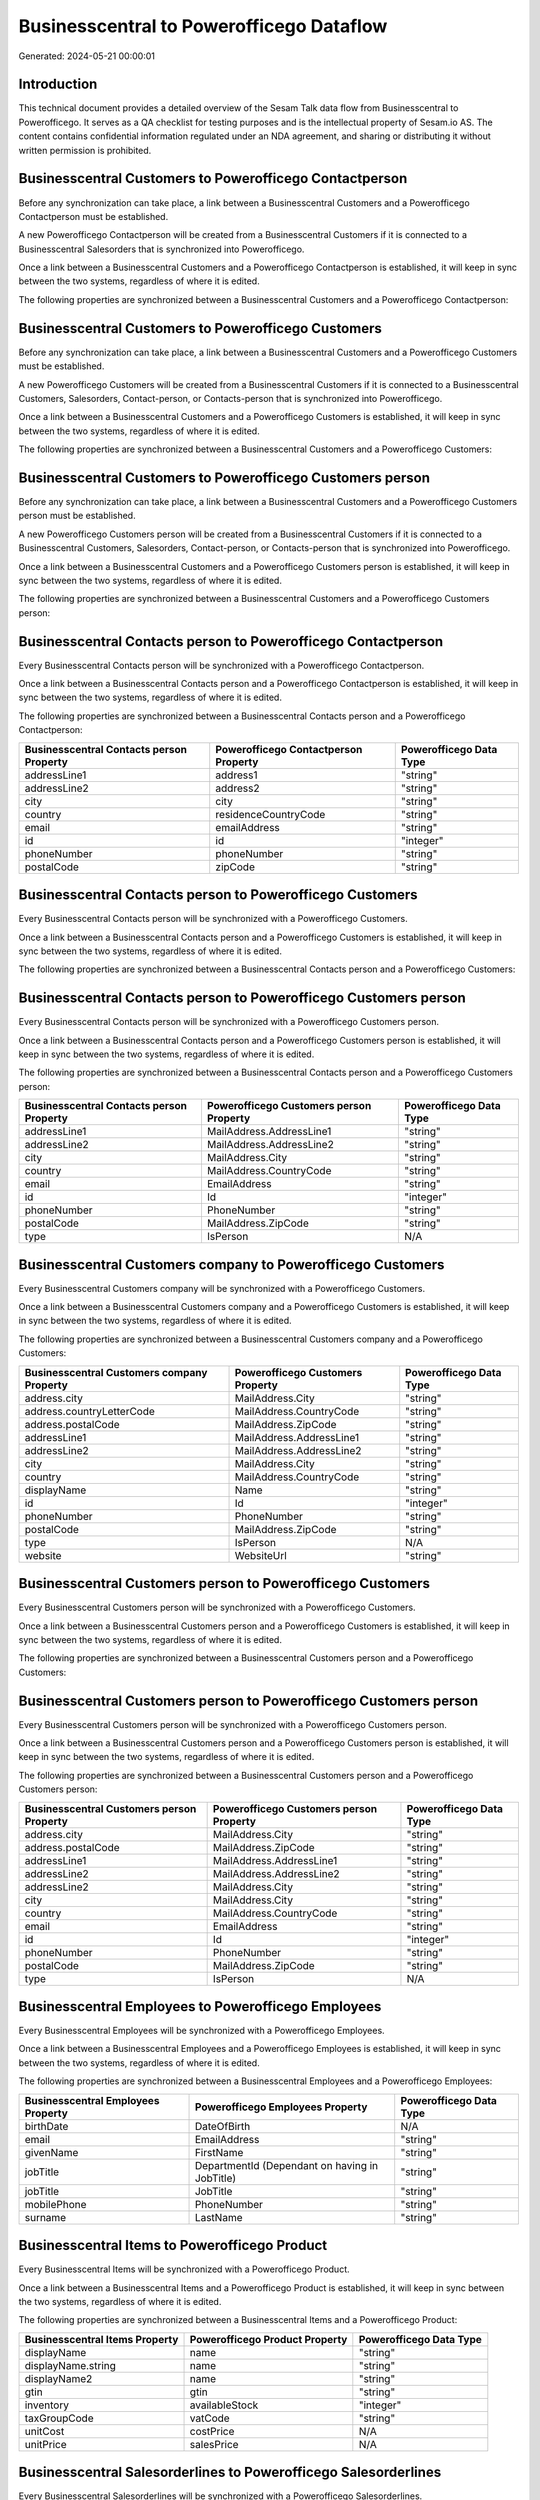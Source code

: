 =========================================
Businesscentral to Powerofficego Dataflow
=========================================

Generated: 2024-05-21 00:00:01

Introduction
------------

This technical document provides a detailed overview of the Sesam Talk data flow from Businesscentral to Powerofficego. It serves as a QA checklist for testing purposes and is the intellectual property of Sesam.io AS. The content contains confidential information regulated under an NDA agreement, and sharing or distributing it without written permission is prohibited.

Businesscentral Customers to Powerofficego Contactperson
--------------------------------------------------------
Before any synchronization can take place, a link between a Businesscentral Customers and a Powerofficego Contactperson must be established.

A new Powerofficego Contactperson will be created from a Businesscentral Customers if it is connected to a Businesscentral Salesorders that is synchronized into Powerofficego.

Once a link between a Businesscentral Customers and a Powerofficego Contactperson is established, it will keep in sync between the two systems, regardless of where it is edited.

The following properties are synchronized between a Businesscentral Customers and a Powerofficego Contactperson:

.. list-table::
   :header-rows: 1

   * - Businesscentral Customers Property
     - Powerofficego Contactperson Property
     - Powerofficego Data Type


Businesscentral Customers to Powerofficego Customers
----------------------------------------------------
Before any synchronization can take place, a link between a Businesscentral Customers and a Powerofficego Customers must be established.

A new Powerofficego Customers will be created from a Businesscentral Customers if it is connected to a Businesscentral Customers, Salesorders, Contact-person, or Contacts-person that is synchronized into Powerofficego.

Once a link between a Businesscentral Customers and a Powerofficego Customers is established, it will keep in sync between the two systems, regardless of where it is edited.

The following properties are synchronized between a Businesscentral Customers and a Powerofficego Customers:

.. list-table::
   :header-rows: 1

   * - Businesscentral Customers Property
     - Powerofficego Customers Property
     - Powerofficego Data Type


Businesscentral Customers to Powerofficego Customers person
-----------------------------------------------------------
Before any synchronization can take place, a link between a Businesscentral Customers and a Powerofficego Customers person must be established.

A new Powerofficego Customers person will be created from a Businesscentral Customers if it is connected to a Businesscentral Customers, Salesorders, Contact-person, or Contacts-person that is synchronized into Powerofficego.

Once a link between a Businesscentral Customers and a Powerofficego Customers person is established, it will keep in sync between the two systems, regardless of where it is edited.

The following properties are synchronized between a Businesscentral Customers and a Powerofficego Customers person:

.. list-table::
   :header-rows: 1

   * - Businesscentral Customers Property
     - Powerofficego Customers person Property
     - Powerofficego Data Type


Businesscentral Contacts person to Powerofficego Contactperson
--------------------------------------------------------------
Every Businesscentral Contacts person will be synchronized with a Powerofficego Contactperson.

Once a link between a Businesscentral Contacts person and a Powerofficego Contactperson is established, it will keep in sync between the two systems, regardless of where it is edited.

The following properties are synchronized between a Businesscentral Contacts person and a Powerofficego Contactperson:

.. list-table::
   :header-rows: 1

   * - Businesscentral Contacts person Property
     - Powerofficego Contactperson Property
     - Powerofficego Data Type
   * - addressLine1
     - address1
     - "string"
   * - addressLine2
     - address2
     - "string"
   * - city
     - city
     - "string"
   * - country
     - residenceCountryCode
     - "string"
   * - email
     - emailAddress
     - "string"
   * - id
     - id
     - "integer"
   * - phoneNumber
     - phoneNumber
     - "string"
   * - postalCode
     - zipCode
     - "string"


Businesscentral Contacts person to Powerofficego Customers
----------------------------------------------------------
Every Businesscentral Contacts person will be synchronized with a Powerofficego Customers.

Once a link between a Businesscentral Contacts person and a Powerofficego Customers is established, it will keep in sync between the two systems, regardless of where it is edited.

The following properties are synchronized between a Businesscentral Contacts person and a Powerofficego Customers:

.. list-table::
   :header-rows: 1

   * - Businesscentral Contacts person Property
     - Powerofficego Customers Property
     - Powerofficego Data Type


Businesscentral Contacts person to Powerofficego Customers person
-----------------------------------------------------------------
Every Businesscentral Contacts person will be synchronized with a Powerofficego Customers person.

Once a link between a Businesscentral Contacts person and a Powerofficego Customers person is established, it will keep in sync between the two systems, regardless of where it is edited.

The following properties are synchronized between a Businesscentral Contacts person and a Powerofficego Customers person:

.. list-table::
   :header-rows: 1

   * - Businesscentral Contacts person Property
     - Powerofficego Customers person Property
     - Powerofficego Data Type
   * - addressLine1
     - MailAddress.AddressLine1
     - "string"
   * - addressLine2
     - MailAddress.AddressLine2
     - "string"
   * - city
     - MailAddress.City
     - "string"
   * - country
     - MailAddress.CountryCode
     - "string"
   * - email
     - EmailAddress
     - "string"
   * - id
     - Id
     - "integer"
   * - phoneNumber
     - PhoneNumber
     - "string"
   * - postalCode
     - MailAddress.ZipCode
     - "string"
   * - type
     - IsPerson
     - N/A


Businesscentral Customers company to Powerofficego Customers
------------------------------------------------------------
Every Businesscentral Customers company will be synchronized with a Powerofficego Customers.

Once a link between a Businesscentral Customers company and a Powerofficego Customers is established, it will keep in sync between the two systems, regardless of where it is edited.

The following properties are synchronized between a Businesscentral Customers company and a Powerofficego Customers:

.. list-table::
   :header-rows: 1

   * - Businesscentral Customers company Property
     - Powerofficego Customers Property
     - Powerofficego Data Type
   * - address.city
     - MailAddress.City
     - "string"
   * - address.countryLetterCode
     - MailAddress.CountryCode
     - "string"
   * - address.postalCode
     - MailAddress.ZipCode
     - "string"
   * - addressLine1
     - MailAddress.AddressLine1
     - "string"
   * - addressLine2
     - MailAddress.AddressLine2
     - "string"
   * - city
     - MailAddress.City
     - "string"
   * - country
     - MailAddress.CountryCode
     - "string"
   * - displayName
     - Name
     - "string"
   * - id
     - Id
     - "integer"
   * - phoneNumber
     - PhoneNumber
     - "string"
   * - postalCode
     - MailAddress.ZipCode
     - "string"
   * - type
     - IsPerson
     - N/A
   * - website
     - WebsiteUrl
     - "string"


Businesscentral Customers person to Powerofficego Customers
-----------------------------------------------------------
Every Businesscentral Customers person will be synchronized with a Powerofficego Customers.

Once a link between a Businesscentral Customers person and a Powerofficego Customers is established, it will keep in sync between the two systems, regardless of where it is edited.

The following properties are synchronized between a Businesscentral Customers person and a Powerofficego Customers:

.. list-table::
   :header-rows: 1

   * - Businesscentral Customers person Property
     - Powerofficego Customers Property
     - Powerofficego Data Type


Businesscentral Customers person to Powerofficego Customers person
------------------------------------------------------------------
Every Businesscentral Customers person will be synchronized with a Powerofficego Customers person.

Once a link between a Businesscentral Customers person and a Powerofficego Customers person is established, it will keep in sync between the two systems, regardless of where it is edited.

The following properties are synchronized between a Businesscentral Customers person and a Powerofficego Customers person:

.. list-table::
   :header-rows: 1

   * - Businesscentral Customers person Property
     - Powerofficego Customers person Property
     - Powerofficego Data Type
   * - address.city
     - MailAddress.City
     - "string"
   * - address.postalCode
     - MailAddress.ZipCode
     - "string"
   * - addressLine1
     - MailAddress.AddressLine1
     - "string"
   * - addressLine2
     - MailAddress.AddressLine2
     - "string"
   * - addressLine2
     - MailAddress.City
     - "string"
   * - city
     - MailAddress.City
     - "string"
   * - country
     - MailAddress.CountryCode
     - "string"
   * - email
     - EmailAddress
     - "string"
   * - id
     - Id
     - "integer"
   * - phoneNumber
     - PhoneNumber
     - "string"
   * - postalCode
     - MailAddress.ZipCode
     - "string"
   * - type
     - IsPerson
     - N/A


Businesscentral Employees to Powerofficego Employees
----------------------------------------------------
Every Businesscentral Employees will be synchronized with a Powerofficego Employees.

Once a link between a Businesscentral Employees and a Powerofficego Employees is established, it will keep in sync between the two systems, regardless of where it is edited.

The following properties are synchronized between a Businesscentral Employees and a Powerofficego Employees:

.. list-table::
   :header-rows: 1

   * - Businesscentral Employees Property
     - Powerofficego Employees Property
     - Powerofficego Data Type
   * - birthDate
     - DateOfBirth
     - N/A
   * - email
     - EmailAddress
     - "string"
   * - givenName
     - FirstName
     - "string"
   * - jobTitle
     - DepartmentId (Dependant on having  in JobTitle)
     - "string"
   * - jobTitle
     - JobTitle
     - "string"
   * - mobilePhone
     - PhoneNumber
     - "string"
   * - surname
     - LastName
     - "string"


Businesscentral Items to Powerofficego Product
----------------------------------------------
Every Businesscentral Items will be synchronized with a Powerofficego Product.

Once a link between a Businesscentral Items and a Powerofficego Product is established, it will keep in sync between the two systems, regardless of where it is edited.

The following properties are synchronized between a Businesscentral Items and a Powerofficego Product:

.. list-table::
   :header-rows: 1

   * - Businesscentral Items Property
     - Powerofficego Product Property
     - Powerofficego Data Type
   * - displayName
     - name
     - "string"
   * - displayName.string
     - name
     - "string"
   * - displayName2
     - name
     - "string"
   * - gtin
     - gtin
     - "string"
   * - inventory
     - availableStock
     - "integer"
   * - taxGroupCode
     - vatCode
     - "string"
   * - unitCost
     - costPrice
     - N/A
   * - unitPrice
     - salesPrice
     - N/A


Businesscentral Salesorderlines to Powerofficego Salesorderlines
----------------------------------------------------------------
Every Businesscentral Salesorderlines will be synchronized with a Powerofficego Salesorderlines.

Once a link between a Businesscentral Salesorderlines and a Powerofficego Salesorderlines is established, it will keep in sync between the two systems, regardless of where it is edited.

The following properties are synchronized between a Businesscentral Salesorderlines and a Powerofficego Salesorderlines:

.. list-table::
   :header-rows: 1

   * - Businesscentral Salesorderlines Property
     - Powerofficego Salesorderlines Property
     - Powerofficego Data Type
   * - amountExcludingTax
     - ProductUnitPrice
     - N/A
   * - description
     - Description
     - "string"
   * - discountPercent
     - Allowance
     - "float"
   * - documentId
     - sesam_SalesOrderId
     - "string"
   * - invoiceQuantity
     - Quantity
     - "integer"
   * - itemId
     - ProductId
     - "integer"
   * - quantity
     - Quantity
     - N/A
   * - taxPercent
     - VatId
     - "string"
   * - unitPrice
     - ProductUnitPrice
     - N/A


Businesscentral Salesorders to Powerofficego Salesorders
--------------------------------------------------------
Every Businesscentral Salesorders will be synchronized with a Powerofficego Salesorders.

Once a link between a Businesscentral Salesorders and a Powerofficego Salesorders is established, it will keep in sync between the two systems, regardless of where it is edited.

The following properties are synchronized between a Businesscentral Salesorders and a Powerofficego Salesorders:

.. list-table::
   :header-rows: 1

   * - Businesscentral Salesorders Property
     - Powerofficego Salesorders Property
     - Powerofficego Data Type
   * - currencyId
     - CurrencyCode
     - "string"
   * - customerId
     - CustomerId
     - "integer"
   * - customerId
     - CustomerReferenceContactPersonId
     - "integer"
   * - orderDate
     - SalesOrderDate
     - "string"

